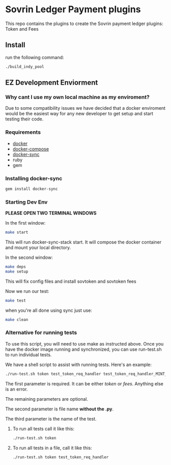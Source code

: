 #+author: Cam Parra

* Sovrin Ledger Payment plugins
  
  This repo contains the plugins to create the Sovrin payment ledger plugins: Token and Fees

** Install

  run the following command: 

  #+BEGIN_SRC bash
    ./build_indy_pool
  #+END_SRC
  
** EZ Development Enviorment 

*** Why cant I use my own local machine as my enviroment? 

    Due to some compatibility issues we have decided that a docker enviroment would be the easiest way
    for any new developer to get setup and start testing their code.
   
*** Requirements 

   - [[https://www.docker.com/get-docker][docker]]
   - [[https://docs.docker.com/compose/][docker-compose]]
   - [[https://github.com/EugenMayer/docker-sync][docker-sync]]
   - ruby
   - gem 

*** Installing docker-sync 

    #+BEGIN_SRC bash
      gem install docker-sync
    #+END_SRC


*** Starting Dev Env 


    *PLEASE OPEN TWO TERMINAL WINDOWS*


    In the first window:

    #+BEGIN_SRC bash
       make start
    #+END_SRC

    This will run docker-sync-stack start. It will compose the docker container
    and mount your local directory.

    In the second window:

    #+BEGIN_SRC bash
        make deps
        make setup
    #+END_SRC

    This will fix config files and install sovtoken and sovtoken fees


    Now we run our test:

    #+BEGIN_SRC bash
       make test
    #+END_SRC


    when you're all done using sync just use:
    
    #+BEGIN_SRC bash
       make clean 
    #+END_SRC

*** Alternative for running tests

    To use this script, you will need to use make as instructed above.  Once you have the docker image running and synchronized, you can use run-test.sh to run individual tests.
    
    We have a shell script to assist with running tests.  Here's an example:
    #+BEGIN_SRC bash
       ./run-test.sh token test_token_req_handler test_token_req_handler_MINT_PUBLIC_validate_missing_output
    #+END_SRC

    The first parameter is required.  It can be either /token/ or /fees/.  Anything else is an error.

    The remaining parameters are optional.

    The second parameter is file name *without the .py*.

    The third parameter is the name of the test.

**** To run all tests call it like this:
    #+BEGIN_SRC bash
       ./run-test.sh token
    #+END_SRC

**** To run all tests in a file, call it like this:
    #+BEGIN_SRC bash
       ./run-test.sh token test_token_req_handler
    #+END_SRC

